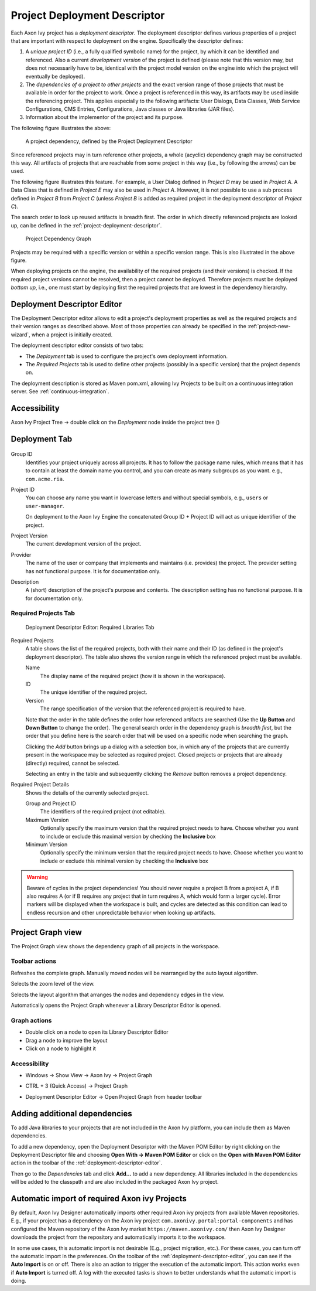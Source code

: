 

.. _project-deployment-descriptor:

Project Deployment Descriptor
------------------------------

Each Axon Ivy project has a *deployment descriptor*. The deployment
descriptor defines various properties of a project that are important
with respect to deployment on the engine. Specifically the descriptor
defines:

1. A *unique project ID* (i.e., a fully qualified symbolic name) for the
   project, by which it can be identified and referenced. Also a current
   *development version* of the project is defined (please note that
   this version may, but does not necessarily have to be, identical with
   the project model version on the engine into which the project will
   eventually be deployed).

2. The *dependencies of a project to other projects* and the exact
   version range of those projects that must be available in order for
   the project to work. Once a project is referenced in this way, its
   artifacts may be used inside the referencing project. This applies
   especially to the following artifacts: User Dialogs, Data Classes,
   Web Service Configurations, CMS Entries, Configurations, Java classes
   or Java libraries (JAR files).

3. Information about the implementor of the project and its purpose.

The following figure illustrates the above:

.. figure:: /_images/ivy-project/deployment-descriptor.png
   :alt: A project dependency, defined by the Project Deployment Descriptor

   A project dependency, defined by the Project Deployment Descriptor

Since referenced projects may in turn reference other projects, a whole
(acyclic) dependency graph may be constructed this way. All artifacts of
projects that are reachable from some project in this way (i.e., by
following the arrows) can be used.

The following figure illustrates this feature. For example, a User
Dialog defined in *Project D* may be used in *Project A*. A Data Class
that is defined in *Project E* may also be used in *Project A*. However,
it is not possible to use a sub process defined in *Project B* from
*Project C* (unless *Project B* is added as required project in the
deployment descriptor of *Project C*).

The search order to look up reused artifacts is breadth first. The order
in which directly referenced projects are looked up, can be defined in
the :ref:`project-deployment-descriptor`.

.. figure:: /_images/ivy-project/deployment-descriptor-graph.png
   :alt: Project Dependency Graph

   Project Dependency Graph

Projects may be required with a specific version or within a specific
version range. This is also illustrated in the above figure.

When deploying projects on the engine, the availability of the required
projects (and their versions) is checked. If the required project
versions cannot be resolved, then a project cannot be deployed.
Therefore projects must be deployed *bottom up*, i.e., one must start by
deploying first the required projects that are lowest in the dependency
hierarchy.

.. _deployment-descriptor-editor:

Deployment Descriptor Editor
~~~~~~~~~~~~~~~~~~~~~~~~~~~~

The Deployment Descriptor editor allows to edit a project's deployment
properties as well as the required projects and their version ranges as
described above. Most of those properties can already be specified in
the :ref:`project-new-wizard`, when a project is
initially created.

The deployment descriptor editor consists of two tabs:

-  The *Deployment* tab is used to configure the project's own
   deployment information.

-  The *Required Projects* tab is used to define other projects
   (possibly in a specific version) that the project depends on.

The deployment description is stored as Maven pom.xml, allowing Ivy
Projects to be built on a continuous integration server. See
:ref:`continuous-integration`.

Accessibility
~~~~~~~~~~~~~

Axon Ivy Project Tree -> double click on the *Deployment* node inside
the project tree (|imagef0|)

Deployment Tab
~~~~~~~~~~~~~~

.. figure:: /_images/ivy-project/deployment-descriptor-editor-deployment.png

Group ID
   Identifies your project uniquely across all projects. It has to
   follow the package name rules, which means that it has to contain at
   least the domain name you control, and you can create as many
   subgroups as you want. e.g., ``com.acme.ria``.

Project ID
   You can choose any name you want in lowercase letters and without
   special symbols, e.g., ``users`` or ``user-manager``.

   On deployment to the Axon Ivy Engine the concatenated Group ID + Project
   ID will act as unique identifier of the project.

Project Version
   The current development version of the project.

Provider
   The name of the user or company that implements and maintains (i.e.
   provides) the project. The provider setting has not functional
   purpose. It is for documentation only.

Description
   A (short) description of the project's purpose and contents. The
   description setting has no functional purpose. It is for
   documentation only.

Required Projects Tab
^^^^^^^^^^^^^^^^^^^^^

.. figure:: /_images/ivy-project/deployment-descriptor-editor-required-projects.png
   :alt: Deployment Descriptor Editor: Required Libraries Tab

   Deployment Descriptor Editor: Required Libraries Tab

Required Projects
   A table shows the list of the required projects, both with their name
   and their ID (as defined in the project's deployment descriptor). The
   table also shows the version range in which the referenced project
   must be available.

   Name
      The display name of the required project (how it is shown in the
      workspace).

   ID
      The unique identifier of the required project.

   Version
      The range specification of the version that the referenced project
      is required to have.

   Note that the order in the table defines the order how referenced
   artifacts are searched (Use the **Up Button** and **Down Button** to
   change the order). The general search order in the dependency graph
   is *breadth first*, but the order that you define here is the search
   order that will be used on a specific node when searching the graph.

   Clicking the *Add* button brings up a dialog with a selection box, in
   which any of the projects that are currently present in the workspace
   may be selected as required project. Closed projects or projects
   that are already (directly) required, cannot be selected.

   Selecting an entry in the table and subsequently clicking the
   *Remove* button removes a project dependency.

Required Project Details
   Shows the details of the currently selected project.

   Group and Project ID
      The identifiers of the required project (not editable).

   Maximum Version
      Optionally specify the maximum version that the required project
      needs to have. Choose whether you want to include or exclude this
      maximal version by checking the **Inclusive** box

   Minimum Version
      Optionally specify the minimum version that the required project
      needs to have. Choose whether you want to include or exclude this
      minimal version by checking the **Inclusive** box

.. warning::

   Beware of cycles in the project dependencies! You should never
   require a project B from a project A, if B also requires A (or if B
   requires any project that in turn requires A, which would form a
   larger cycle). Error markers will be displayed when the workspace is
   built, and cycles are detected as this condition can lead to
   endless recursion and other unpredictable behavior when looking up
   artifacts.



Project Graph view
~~~~~~~~~~~~~~~~~~~~

The Project Graph view shows the dependency graph of all projects in the
workspace.

|image1|


Toolbar actions
^^^^^^^^^^^^^^^

|image2| Refreshes the complete graph. Manually moved nodes will be
rearranged by the auto layout algorithm.

|image3| Selects the zoom level of the view.

|image4| Selects the layout algorithm that arranges the nodes and
dependency edges in the view.

|image5| Automatically opens the Project Graph whenever a Library
Descriptor Editor is opened.


Graph actions
^^^^^^^^^^^^^

-  Double click on a node to open its Library Descriptor Editor

-  Drag a node to improve the layout

-  Click on a node to highlight it

Accessibility
^^^^^^^^^^^^^

-  Windows -> Show View -> Axon Ivy -> Project Graph

-  CTRL + 3 (Quick Access) -> Project Graph

-  Deployment Descriptor Editor -> Open Project Graph from header
   toolbar

   |image6|

.. |imagef0| image:: /_images/ivy-project/deployment-descriptor-button-library.png
.. |image1| image:: /_images/ivy-project/project-graph-view.png
.. |image2| image:: /_images/ivy-project/project-graph-button-refresh.png
.. |image3| image:: /_images/ivy-project/project-graph-button-zoom.png
.. |image4| image:: /_images/ivy-project/project-graph-button-layout.png
.. |image5| image:: /_images/ivy-project/project-graph-button-auto-show.png
.. |image6| image:: /_images/ivy-project/project-graph-view-open-action.png


Adding additional dependencies
~~~~~~~~~~~~~~~~~~~~~~~~~~~~~~

To add Java libraries to your projects that are not included in the Axon Ivy
platform, you can include them as Maven dependencies.
 
To add a new dependency, open the Deployment Descriptor with the Maven POM
Editor by right clicking on the Deployment Descriptor file and choosing
**Open With -> Maven POM Editor** or click on the **Open with Maven POM Editor** 
action in the toolbar of the :ref:`deployment-descriptor-editor`.

Then go to the *Dependencies* tab and click **Add...** to add a new dependency.
All libraries included in the dependencies will be added to the classpath
and are also included in the packaged Axon Ivy project.

Automatic import of required Axon ivy Projects
~~~~~~~~~~~~~~~~~~~~~~~~~~~~~~~~~~~~~~~~~~~~~~

By default, Axon Ivy Designer automatically imports other required Axon ivy projects from available Maven repositories. 
E.g., if your project has a dependency on the Axon ivy project ``com.axonivy.portal:portal-components`` and has configured 
the Maven repository of the Axon Ivy market ``https://maven.axonivy.com/`` then Axon Ivy Designer downloads the 
project from the repository and automatically imports it to the workspace. 

In some use cases, this automatic import is not desirable (E.g., project migration, etc.). 
For these cases, you can turn off the automatic import in the preferences.
On the toolbar of the :ref:`deployment-descriptor-editor`, you can see if the **Auto Import** is on or off.
There is also an action to trigger the execution of the automatic import. This action works even if **Auto Import** is turned off. 
A log with the executed tasks is shown to better understands what the automatic import is doing.   
